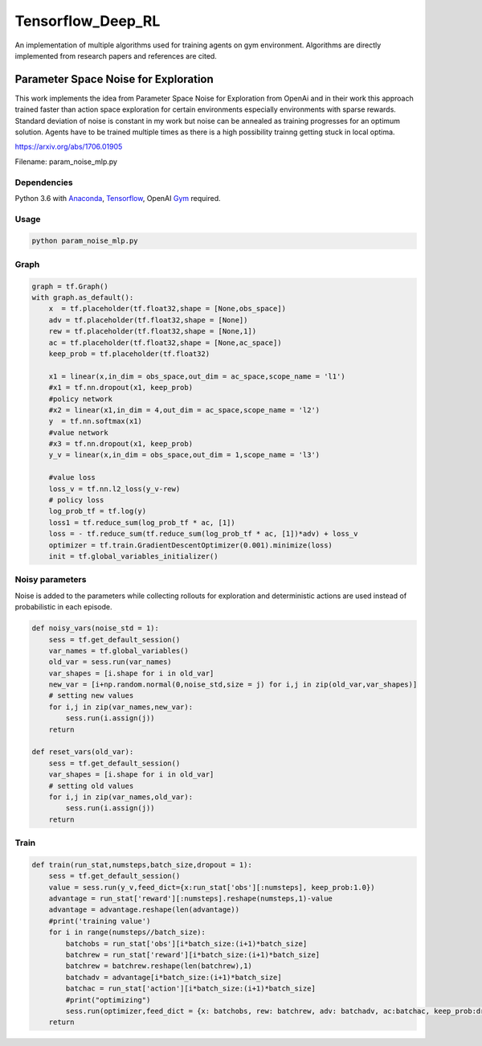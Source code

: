 Tensorflow_Deep_RL
**********

An implementation of multiple algorithms used for training agents on gym environment. Algorithms are directly implemented from research papers and references are cited.


Parameter Space Noise for Exploration 
=====================================

This work implements the idea from Parameter Space Noise for Exploration from OpenAi and in their work this approach trained faster than action space exploration for certain environments especially environments with sparse rewards. Standard deviation of noise is constant in my work but noise can be annealed as training progresses for an optimum solution. Agents have to be trained multiple times as there is a high possibility trainng getting stuck in local optima. 
 
https://arxiv.org/abs/1706.01905

Filename: param_noise_mlp.py

Dependencies
--------------
Python 3.6 with Anaconda_, Tensorflow_, OpenAI Gym_ required.

.. _Tensorflow : https://www.tensorflow.org/install/
.. _Anaconda : https://www.anaconda.com/download/#macos
.. _Gym : https://github.com/openai/gym

Usage
--------

.. code:: shell
    
    python param_noise_mlp.py
   
Graph
-----------

.. code:: python

    graph = tf.Graph()
    with graph.as_default():
        x  = tf.placeholder(tf.float32,shape = [None,obs_space])
        adv = tf.placeholder(tf.float32,shape = [None])
        rew = tf.placeholder(tf.float32,shape = [None,1])
        ac = tf.placeholder(tf.float32,shape = [None,ac_space])
        keep_prob = tf.placeholder(tf.float32)

        x1 = linear(x,in_dim = obs_space,out_dim = ac_space,scope_name = 'l1')
        #x1 = tf.nn.dropout(x1, keep_prob)
        #policy network
        #x2 = linear(x1,in_dim = 4,out_dim = ac_space,scope_name = 'l2') 
        y  = tf.nn.softmax(x1)
        #value network
        #x3 = tf.nn.dropout(x1, keep_prob)
        y_v = linear(x,in_dim = obs_space,out_dim = 1,scope_name = 'l3')

        #value loss
        loss_v = tf.nn.l2_loss(y_v-rew)
        # policy loss
        log_prob_tf = tf.log(y)
        loss1 = tf.reduce_sum(log_prob_tf * ac, [1])
        loss = - tf.reduce_sum(tf.reduce_sum(log_prob_tf * ac, [1])*adv) + loss_v
        optimizer = tf.train.GradientDescentOptimizer(0.001).minimize(loss)
        init = tf.global_variables_initializer()
        
Noisy parameters
----------------

Noise is added to the parameters while collecting rollouts for exploration and deterministic actions are used instead of probabilistic in each episode.

.. code:: python

    def noisy_vars(noise_std = 1):
        sess = tf.get_default_session()
        var_names = tf.global_variables()
        old_var = sess.run(var_names)
        var_shapes = [i.shape for i in old_var]
        new_var = [i+np.random.normal(0,noise_std,size = j) for i,j in zip(old_var,var_shapes)]
        # setting new values
        for i,j in zip(var_names,new_var):
            sess.run(i.assign(j))
        return 

    def reset_vars(old_var):
        sess = tf.get_default_session()
        var_shapes = [i.shape for i in old_var]
        # setting old values
        for i,j in zip(var_names,old_var):
            sess.run(i.assign(j))
        return
        
Train
------------
.. code:: python

    def train(run_stat,numsteps,batch_size,dropout = 1):
        sess = tf.get_default_session()
        value = sess.run(y_v,feed_dict={x:run_stat['obs'][:numsteps], keep_prob:1.0})
        advantage = run_stat['reward'][:numsteps].reshape(numsteps,1)-value
        advantage = advantage.reshape(len(advantage))
        #print('training value')
        for i in range(numsteps//batch_size):
            batchobs = run_stat['obs'][i*batch_size:(i+1)*batch_size]
            batchrew = run_stat['reward'][i*batch_size:(i+1)*batch_size]
            batchrew = batchrew.reshape(len(batchrew),1)
            batchadv = advantage[i*batch_size:(i+1)*batch_size]
            batchac = run_stat['action'][i*batch_size:(i+1)*batch_size]
            #print("optimizing")
            sess.run(optimizer,feed_dict = {x: batchobs, rew: batchrew, adv: batchadv, ac:batchac, keep_prob:dropout})	                   #keep_prob<1
        return
        
